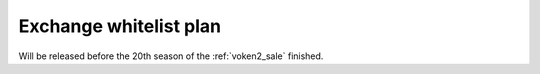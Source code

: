 .. _ex_plan:

Exchange whitelist plan
-----------------------

Will be released before the 20th season of the :ref:`voken2_sale` finished.

